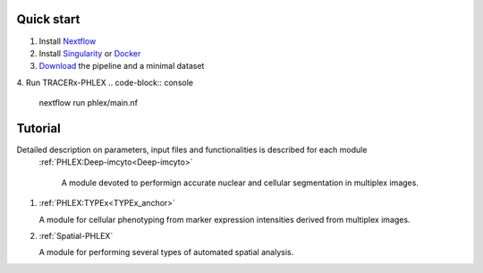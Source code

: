 Quick start
+++++++++++++++
1. Install `Nextflow <https://www.nextflow.io/docs/latest/getstarted.html#installation>`_
2. Install `Singularity <https://www.sylabs.io/guides/3.0/user-guide/>`_ or `Docker <https://docs.docker.com/engine/installation/>`_
3. `Download <https://github.com/FrancisCrickInstitute/TRACERx-PHLEX/>`_ the pipeline and a minimal dataset
4. Run TRACERx-PHLEX
.. code-block:: console
   nextflow run phlex/main.nf

Tutorial
+++++++++++++++
Detailed description on parameters, input files and functionalities is described for each module
 :ref:`PHLEX:Deep-imcyto<Deep-imcyto>`

   A module devoted to performign accurate nuclear and cellular segmentation in multiplex images.

#. :ref:`PHLEX:TYPEx<TYPEx_anchor>`

   A module for cellular phenotyping from marker expression intensities derived from multiplex images.

#. :ref:`Spatial-PHLEX`

   A module for performing several types of automated spatial analysis.




